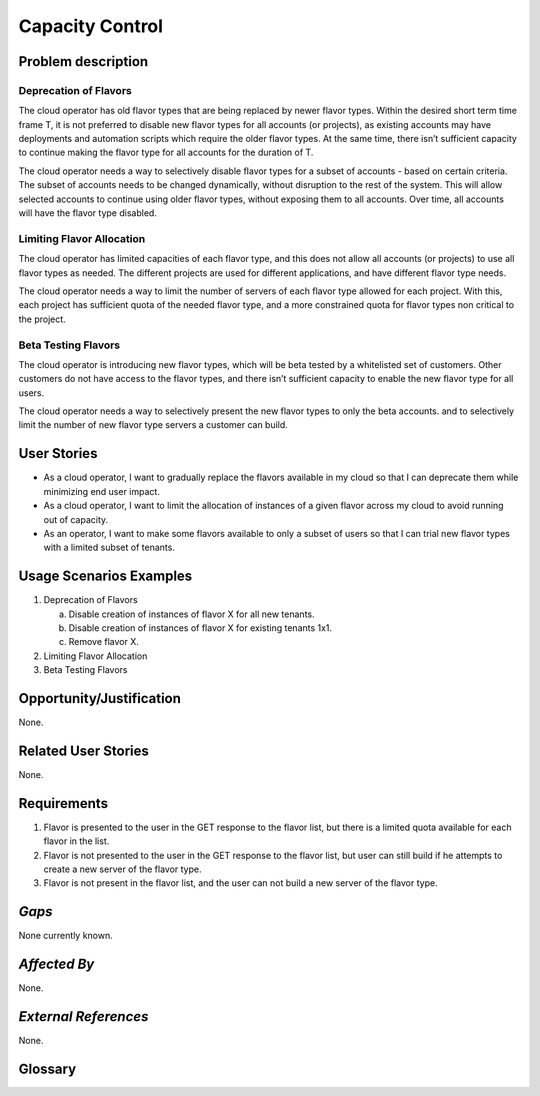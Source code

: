 Capacity Control
===============

Problem description
---------------------

Deprecation of Flavors
``````````````````````

The cloud operator has old flavor types that are being replaced by newer flavor
types. Within the desired short term time frame T, it is not preferred to
disable new flavor types for all accounts (or projects), as existing accounts
may have deployments and automation scripts which require the older flavor
types. At the same time, there isn’t sufficient capacity to continue making the
flavor type for all accounts for the duration of T.

The cloud operator needs a way to selectively disable flavor types for a subset
of accounts - based on certain criteria. The subset of accounts needs to be
changed dynamically, without disruption to the rest of the system. This will
allow selected accounts to continue using older flavor types, without exposing
them to all accounts. Over time, all accounts will have the flavor type
disabled.

Limiting Flavor Allocation
``````````````````````````

The cloud operator has limited capacities of each flavor type, and this does not
allow all accounts (or projects) to use all flavor types as needed. The
different projects are used for different applications, and have different
flavor type needs.

The cloud operator needs a way to limit the number of servers of each flavor
type allowed for each project. With this, each project has sufficient quota of
the needed flavor type, and a more constrained quota for flavor types non
critical to the project.

Beta Testing Flavors
````````````````````

The cloud operator is introducing new flavor types, which will be beta tested by
a whitelisted set of customers. Other customers do not have access to the flavor
types, and there isn’t sufficient capacity to enable the new flavor type for all
users.

The cloud operator needs a way to selectively present the new flavor types to
only the beta accounts. and to selectively limit the number of new flavor type
servers a customer can build.

User Stories
------------

* As a cloud operator, I want to gradually replace the flavors available in my
  cloud so that I can deprecate them while minimizing end user impact.

* As a cloud operator, I want to limit the allocation of instances of a given
  flavor across my cloud to avoid running out of capacity.

* As an operator, I want to make some flavors available to only a subset of
  users so that I can trial new flavor types with a limited subset of tenants.

Usage Scenarios Examples
------------------------

#. Deprecation of Flavors

   a. Disable creation of instances of flavor X for all new tenants.
   b. Disable creation of instances of flavor X for existing tenants 1x1.
   c. Remove flavor X.

#. Limiting Flavor Allocation
#. Beta Testing Flavors


Opportunity/Justification
-------------------------
.. This section is mandatory.
.. Use this section to give opportunity details that support why
.. pursuing these user stories would help address key barriers to adoption or
.. operation.

.. Some examples of information that might be included here are applicable market
.. segments, workloads, user bases, etc. and any associated data.  Please replace
.. "None." with the appropriate data.

None.

Related User Stories
--------------------
.. This section is mandatory.
.. If there are related user stories that have some overlap in the problem domain or
.. that you perceive may partially share requirements or a solution, reference them
.. here.

None.

Requirements
------------

#. Flavor is presented to the user in the GET response to the flavor list, but
   there is a limited quota available for each flavor in the list.
#. Flavor is not presented to the user in the GET response to the flavor list,
   but user can still build if he attempts to create a new server of the flavor
   type.
#. Flavor is not present in the flavor list, and the user can not build a new
   server of the flavor type.

*Gaps*
------
.. This section is optional.
.. It might be useful to provide information in this
.. section if there is already some functionality in OpenStack
.. that might seem to fit your user story on the surface but, in reality, does not
.. actually fulfill the needs of the user type or the objective.  If you choose to
.. complete this section, please be sure to include information about the gap AND
.. why you believe the current functionality does not meet the requirement. Please
.. replace "None currently known." with the appropriate data. This section can
.. often be left with "None currently known." It is the purpose of this working
.. group and repository to use the use cases presented here to identify what the
.. gaps are.

None currently known.

*Affected By*
-------------
.. This section is optional.
.. This section should be used for prior records of
.. activity inside OpenStack related to this user story
.. (bugs that need to be fixed, blueprints for prior attempts, etc.).  If
.. possible, please include links to the related specs, blueprints, or bug reports.
.. Please replace "None." with the appropriate data.

None.

*External References*
---------------------
.. This section is optional.
.. Please use this section to add references for standards or well-defined
.. mechanisms.  You can also use this section to reference existing functionality
.. that fits your user story outside of OpenStack.  If any of your requirements
.. specifically call for the implementation of a standard or protocol or other
.. well-defined mechanism, use this section to list them.

None.

Glossary
--------
.. This section is optional.
.. It is highly suggested that you define any terms,
.. abbreviations that are not   commonly used in order to ensure
.. that your user story is understood properly.

.. Provide a list of acronyms, their expansions, and what they actually mean in
.. general language here. Define any terms that are specific to your problem
.. domain. If there are devices, appliances, or software stacks that you expect to
.. interact with OpenStack, list them here.

.. Remember: OpenStack is used for a large number of deployments, and the better
.. you communicate your user story, the more likely it is to be considered by the
.. project teams and the product working group.

.. Examples:
.. **reST** reStructuredText is a simple markup language
.. **TLA** Three-Letter Abbreviation is an abbreviation consisting of three letters
.. **xyz** Another example abbreviation
